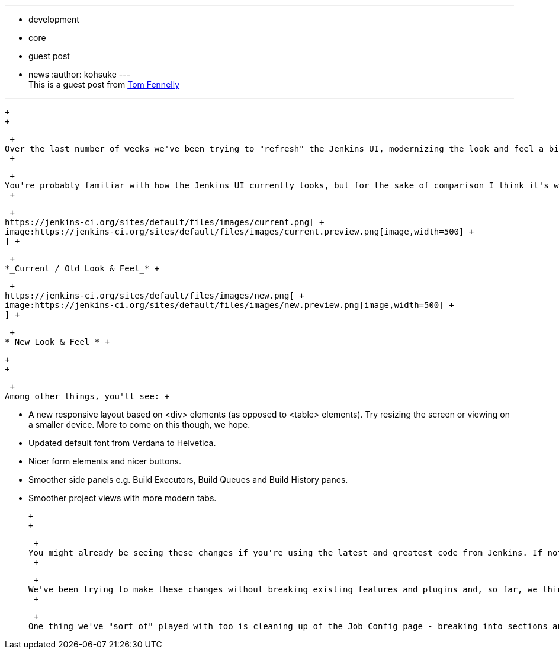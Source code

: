 ---
:layout: post
:title: User Interface Refresh
:nodeid: 501
:created: 1407782697
:tags:
  - development
  - core
  - guest post
  - news
:author: kohsuke
---
 +
This is a guest post from https://github.com/tfennelly[Tom Fennelly] +

'''''

 +
 +

 +
Over the last number of weeks we've been trying to "refresh" the Jenkins UI, modernizing the look and feel a bit. This has been a real community effort, with collaboration from lots of people, both in terms of implementation and in terms of providing honest/critical feedback. Lots of people deserve credit but, in particular, a big thanks to https://github.com/kevinburke[Kevin Burke] and https://github.com/daniel-beck[Daniel Beck]. +
 +

 +
You're probably familiar with how the Jenkins UI currently looks, but for the sake of comparison I think it's worth showing a screenshot of the current/old UI alongside a screnshot of the new UI. +
 +

 +
https://jenkins-ci.org/sites/default/files/images/current.png[ +
image:https://jenkins-ci.org/sites/default/files/images/current.preview.png[image,width=500] +
] +

 +
*_Current / Old Look & Feel_* +

 +
https://jenkins-ci.org/sites/default/files/images/new.png[ +
image:https://jenkins-ci.org/sites/default/files/images/new.preview.png[image,width=500] +
] +

 +
*_New Look & Feel_* +

 +
 +

 +
Among other things, you'll see: +

* A new responsive layout based on <div> elements (as opposed to <table> elements). Try resizing the screen or viewing on a smaller device. More to come on this though, we hope.
* Updated default font from Verdana to Helvetica.
* Nicer form elements and nicer buttons.
* Smoother side panels e.g. Build Executors, Build Queues and Build History panes.
* Smoother project views with more modern tabs.

 +
 +

 +
You might already be seeing these changes if you're using the latest and greatest code from Jenkins. If not, you should see them in the next LTS release. +
 +

 +
We've been trying to make these changes without breaking existing features and plugins and, so far, we think we've been successful but if you spot anything you think we might have had a negative effect on, then https://issues.jenkins.io[please log a JIRA] and we'll try to address it. +
 +

 +
One thing we've "sort of" played with too is cleaning up of the Job Config page - breaking into sections and making it easier to navigate etc. This is a big change and something we've been shying away from because of the effect it will have on plugins and form submission. That said, I think we'll need to bite the bullet and tackle this sooner or later because it's a big usability issue. +

